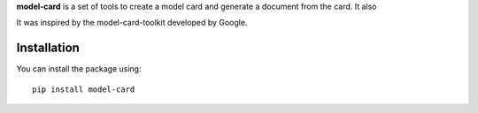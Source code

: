 **model-card** is a set of tools to create a model card and generate a document
from the card. It also 

It was inspired by the model-card-toolkit developed by Google.

Installation
------------

You can install the package using::

    pip install model-card

